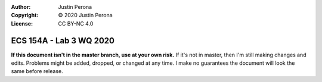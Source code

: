 :Author: Justin Perona
:Copyright: © 2020 Justin Perona
:License: CC BY-NC 4.0

========================
ECS 154A - Lab 3 WQ 2020
========================

.. contents::
  :local:

**If this document isn't in the master branch, use at your own risk.**
If it's not in master, then I'm still making changes and edits.
Problems might be added, dropped, or changed at any time.
I make no guarantees the document will look the same before release.
